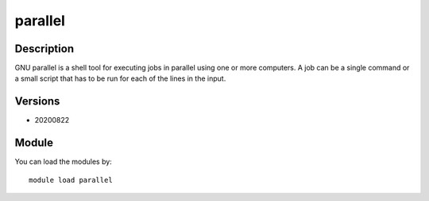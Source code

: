 .. _backbone-label:

parallel
==============================

Description
~~~~~~~~
GNU parallel is a shell tool for executing jobs in parallel using one or more computers. A job can be a single command or a small script that has to be run for each of the lines in the input.

Versions
~~~~~~~~
- 20200822

Module
~~~~~~~~
You can load the modules by::

    module load parallel

